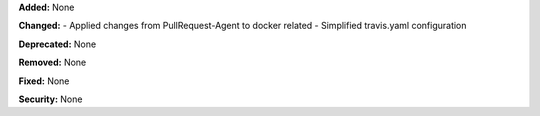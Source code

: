 **Added:** None

**Changed:** 
- Applied changes from PullRequest-Agent to docker related
- Simplified travis.yaml configuration

**Deprecated:** None

**Removed:** None

**Fixed:** None

**Security:** None
